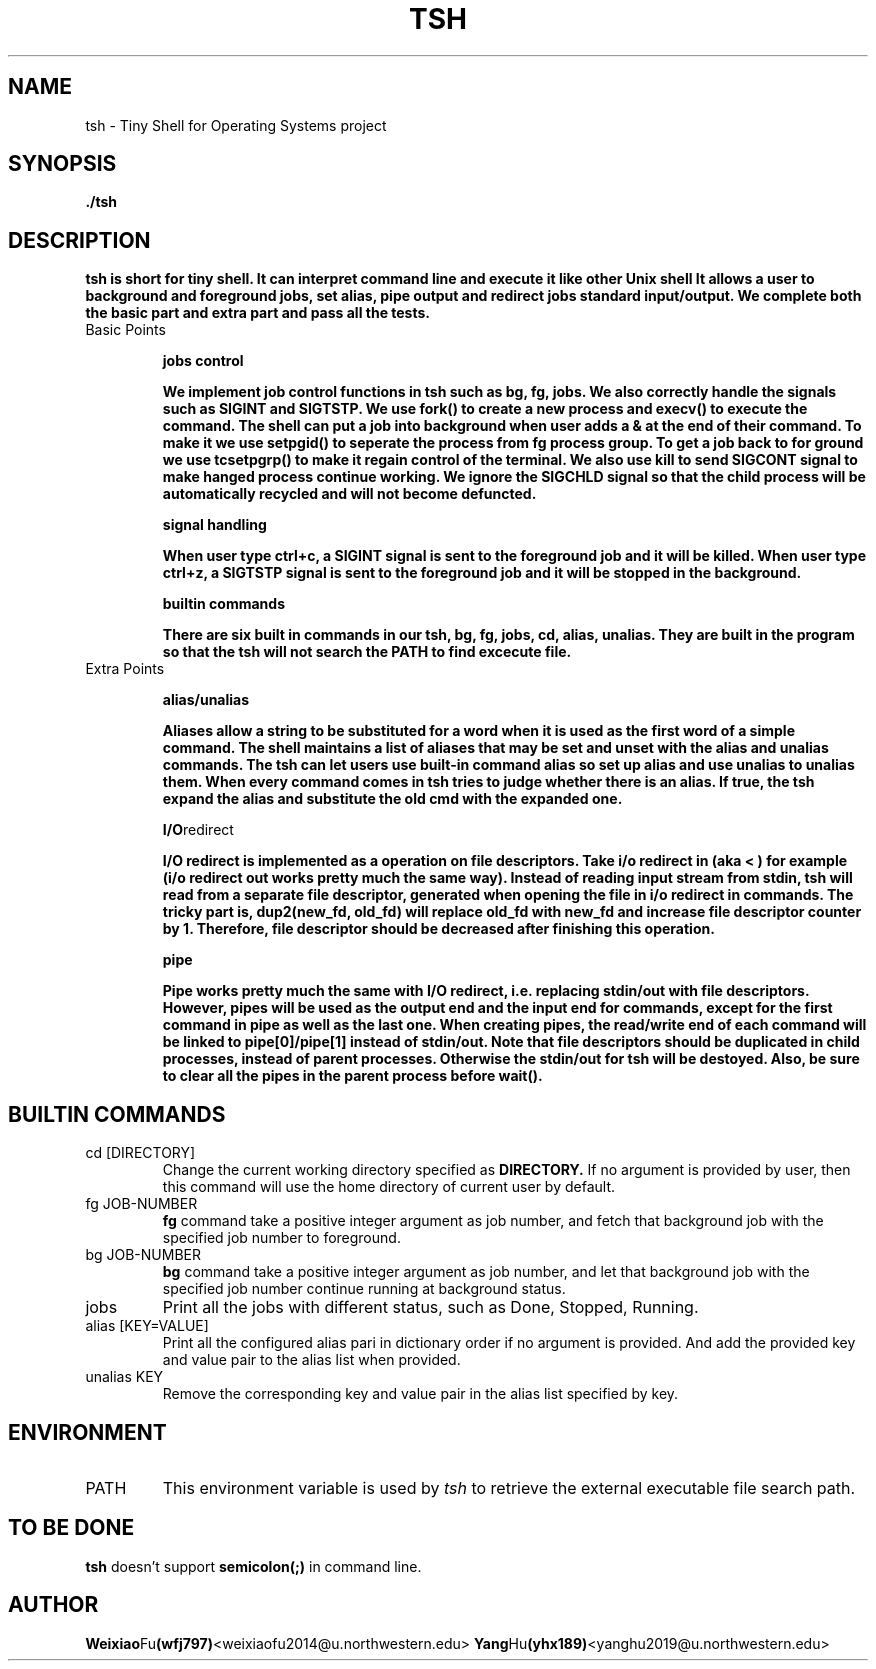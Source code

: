 .\" Process this file with
.\" groff -man -Tascii tsh.1
.\"
.TH TSH 1 "OCT 2014" Linux "User Manuals"
.SH NAME
tsh \- Tiny Shell for Operating Systems project
.SH SYNOPSIS
.B ./tsh
.SH DESCRIPTION
.B tsh is short for tiny shell. It can interpret command line and execute it like other Unix shell
.B It allows a user to background and foreground jobs, set alias, pipe output and redirect jobs standard input/output. 
.B We complete both the basic part and extra part and pass all the tests.

.IP "Basic Points"

.BR "jobs control"

.B  We implement job control functions in tsh such as bg, fg, jobs. We also correctly handle the signals such as SIGINT and SIGTSTP.
.B  We use fork() to create a new process and execv() to execute the command.
.B  The shell can put a job into background when user adds a & at the end of their command. To make it we use setpgid() to seperate the process from fg process group. To get a job back to for ground we use tcsetpgrp() to make it regain control of the terminal. 
.B  We also use kill to send SIGCONT signal to make hanged process continue working. 
.B  We ignore the SIGCHLD signal so that the child process will be automatically recycled and will not become defuncted. 

.BR "signal handling"

.B  When user type ctrl+c, a SIGINT signal is sent to the foreground job and it will be killed.
.B  When user type ctrl+z, a SIGTSTP signal is sent to the foreground job and it will be stopped in the background.


.BR "builtin commands"
 
.B  There are six built in commands in our tsh, bg, fg, jobs, cd, alias, unalias.
.B  They are built in the program so that the tsh will not search the PATH to find excecute file. 


.IP "Extra Points"

.BR alias/unalias

.B Aliases allow a string to be substituted for a word when it is used as the first word of a simple command. 
.B The shell maintains a list of aliases that may be set and unset with the alias and unalias commands.
.B The tsh can let users use built-in command alias so set up alias and use unalias to unalias them.
.B When every command comes in tsh tries to judge whether there is an alias. If true, the tsh expand the alias and substitute the old cmd with the expanded one. 
 
.BR I/O redirect

.B I/O redirect is implemented as a operation on file descriptors. Take i/o redirect in (aka "<") for example (i/o redirect out works pretty much the same way).
.B Instead of reading input stream from stdin, tsh will read from a separate file descriptor, generated when opening the file in i/o redirect in commands. 
.B The tricky part is, dup2(new_fd, old_fd) will replace old_fd with new_fd and increase file descriptor counter by 1. Therefore, file descriptor should be decreased after finishing this operation. 


.BR pipe

.B Pipe works pretty much the same with I/O redirect, i.e. replacing stdin/out with file descriptors.
.B However, pipes will be used as the output end and the input end for commands, except for the first command in pipe as well as the last one.
.B When creating pipes, the read/write end of each command will be linked to pipe[0]/pipe[1] instead of stdin/out. Note that file descriptors should be duplicated in child processes, instead of parent processes. Otherwise the stdin/out for tsh will be destoyed.
.B Also, be sure to clear all the pipes in the parent process before wait().


.\"SH OPTIONS
.SH BUILTIN COMMANDS
.IP "cd [DIRECTORY]"
Change the current working directory specified as
.B DIRECTORY.
If no argument is provided by user, then this command
will use the home directory of current user by default.

.IP "fg JOB-NUMBER"
.B fg
command take a positive integer argument as job number,
and fetch that background job with the specified job 
number to foreground.

.IP "bg JOB-NUMBER"
.B bg
command take a positive integer argument as job number,
and let that background job with the specified job number
continue running at background status.

.IP jobs
Print all the jobs with different status, such as
Done, Stopped, Running.

.IP "alias [KEY=VALUE]"
Print all the configured alias pari in dictionary order
if no argument is provided. And add the provided key
and value pair to the alias list when provided.

.IP "unalias KEY"
Remove the corresponding key and value pair in the alias list
specified by key.

.\".SH FILES
.\".I /etc/foo.conf
.\".RS
.\"The system wide configuration file. See
.\".BR foo (5)
.\"for further details.
.\".RE
.\".I ~/.foorc
.\".RS
.\"Per user configuration file. See
.\".BR foo (5)
.\"for further details.
.SH ENVIRONMENT
.IP PATH
This environment variable is used by
.IR tsh
to retrieve the external executable file search path.
.\".SH DIAGNOSTICS
.\"The following diagnostics may be issued on stderr:
.\" 
.\"Bad magic number.
.\".RS
.\"The input file does not look like an archive file.
.\".RE
.\"Old style baz segments.
.\".RS
.\".B foo
.\"can only handle new style baz segments. COBOL
.\"object libraries are not supported in this version.
.SH TO BE DONE
.B tsh
doesn't support
.B semicolon(;)
in command line.
.SH AUTHOR

.BR Weixiao Fu (wfj797) <weixiaofu2014@u.northwestern.edu>
.BR Yang Hu (yhx189) <yanghu2019@u.northwestern.edu>
.\"SH "SEE ALSO"
.\"BR bar (1),
.\"BR foo (5),
.\"BR xyzzy (1)
